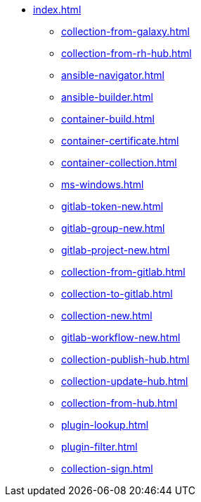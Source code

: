 * xref:index.adoc[]
** xref:collection-from-galaxy.adoc[]
** xref:collection-from-rh-hub.adoc[]
** xref:ansible-navigator.adoc[]
** xref:ansible-builder.adoc[]
** xref:container-build.adoc[]
** xref:container-certificate.adoc[]
** xref:container-collection.adoc[]
** xref:ms-windows.adoc[]
** xref:gitlab-token-new.adoc[]
** xref:gitlab-group-new.adoc[]
** xref:gitlab-project-new.adoc[]
** xref:collection-from-gitlab.adoc[]
** xref:collection-to-gitlab.adoc[]
** xref:collection-new.adoc[]
** xref:gitlab-workflow-new.adoc[]
** xref:collection-publish-hub.adoc[]
** xref:collection-update-hub.adoc[]
** xref:collection-from-hub.adoc[]
** xref:plugin-lookup.adoc[]
** xref:plugin-filter.adoc[]
** xref:collection-sign.adoc[]
